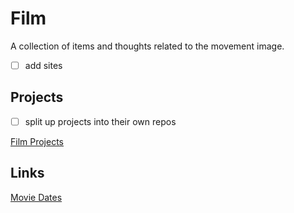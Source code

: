 * Film
A collection of items and thoughts related to the movement image.

- [ ] add sites

** Projects
- [ ] split up projects into their own repos
[[https://github.com/scrasmussen/euler-enigma/tree/master/film-projects][Film Projects]]

** Links
[[https://www.criterion.com/current/posts/7209-movie-dates][Movie Dates]]
